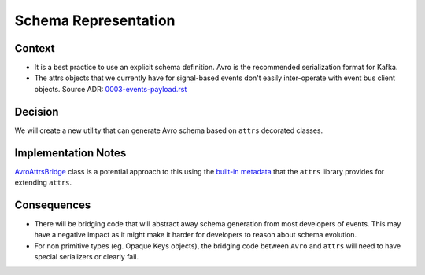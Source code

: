 Schema Representation
==================================================================================

Context
-------

- It is a best practice to use an explicit schema definition. Avro is the recommended serialization format for Kafka.

- The attrs objects that we currently have for signal-based events don't easily inter-operate with event bus client objects. Source ADR: `0003-events-payload.rst`_

.. _0003-events-payload.rst: https://github.com/eduNEXT/openedx-events/blob/1a65c11d2a126bc2e651eaf259df20b8427a5bd2/docs/decisions/0003-events-payload.rst

Decision
--------

We will create a new utility that can generate Avro schema based on ``attrs`` decorated classes.

Implementation Notes
--------------------

`AvroAttrsBridge`_ class is a potential approach to this using the `built-in metadata`_ that the ``attrs`` library provides for extending ``attrs``.

.. _AvroAttrsBridge: https://github.com/eduNEXT/openedx-events/blob/1a65c11d2a126bc2e651eaf259df20b8427a5bd2/openedx_events/avro_attrs_bridge.py#L17
.. _built-in metadata: https://www.attrs.org/en/stable/extending.html

Consequences
------------

* There will be bridging code that will abstract away schema generation from most developers of events.  This may have a negative impact as it might make it harder for developers to reason about schema evolution.

* For non primitive types (eg. Opaque Keys objects), the bridging code between ``Avro`` and ``attrs`` will need to have special serializers or clearly fail.

